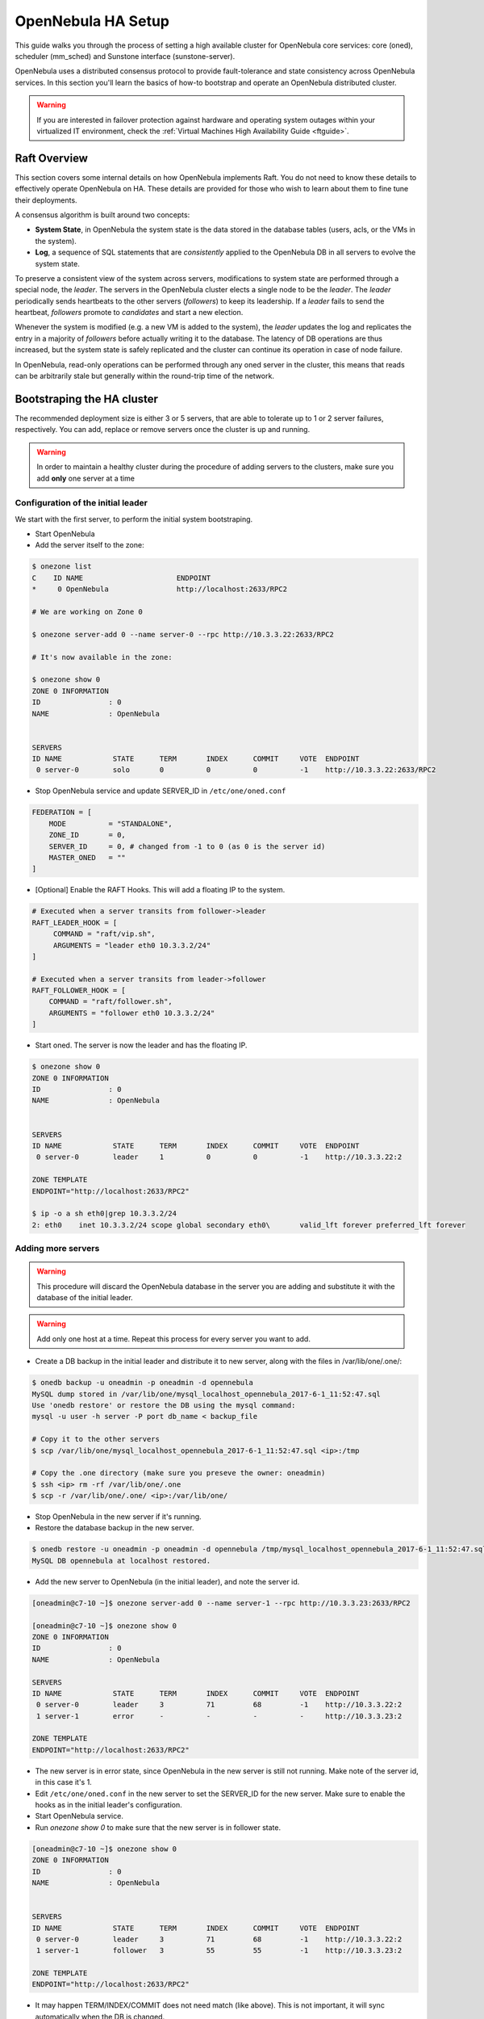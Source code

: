 .. _frontend_ha_setup:
.. _oneha:

=============================
OpenNebula HA Setup
=============================

This guide walks you through the process of setting a high available cluster for OpenNebula core services: core (oned), scheduler (mm\_sched) and Sunstone interface (sunstone-server).

OpenNebula uses a distributed consensus protocol to provide fault-tolerance and state consistency across OpenNebula services. In this section you'll learn the basics of how-to bootstrap and operate an OpenNebula distributed cluster.

.. warning:: If you are interested in failover protection against hardware and operating system outages within your virtualized IT environment, check the :ref:`Virtual Machines High Availability Guide <ftguide>`.

Raft Overview
=============

This section covers some internal details on how OpenNebula implements Raft. You do not need to know these details to effectively operate OpenNebula on HA. These details are provided for those who wish to learn about them to fine tune their deployments.

A consensus algorithm is built around two concepts:

* **System State**, in OpenNebula the system state is the data stored in the database tables (users, acls, or the VMs in the system).

* **Log**, a sequence of SQL statements that are *consistently* applied to the OpenNebula DB in all servers to evolve the system state.

To preserve a consistent view of the system across servers, modifications to system state are performed through a special node, the *leader*. The servers in the OpenNebula cluster elects a single node to be the *leader*. The *leader* periodically sends heartbeats to the other servers (*followers*) to keep its leadership. If a *leader* fails to send the heartbeat, *followers* promote to *candidates* and start a new election.

Whenever the system is modified (e.g. a new VM is added to the system), the *leader* updates the log and replicates the entry in a majority of *followers* before actually writing it to the database. The latency of DB operations are thus increased, but the system state is safely replicated and the cluster can continue its operation in case of node failure.

In OpenNebula, read-only operations can be performed through any oned server in the cluster, this means that reads can be arbitrarily stale but generally within the round-trip time of the network.

Bootstraping the HA cluster
===========================

The recommended deployment size is either 3 or 5 servers, that are able to tolerate up to 1 or 2 server failures, respectively. You can add, replace or remove servers once the cluster is up and running.

.. warning::

  In order to maintain a healthy cluster during the procedure of adding servers to the clusters, make sure you add **only** one server at a time

Configuration of the initial leader
--------------------------------------------------------------------------------

We start with the first server, to perform the initial system bootstraping.

* Start OpenNebula
* Add the server itself to the zone:

.. code::

  $ onezone list
  C    ID NAME                      ENDPOINT
  *     0 OpenNebula                http://localhost:2633/RPC2

  # We are working on Zone 0

  $ onezone server-add 0 --name server-0 --rpc http://10.3.3.22:2633/RPC2

  # It's now available in the zone:

  $ onezone show 0
  ZONE 0 INFORMATION
  ID                : 0
  NAME              : OpenNebula


  SERVERS
  ID NAME            STATE      TERM       INDEX      COMMIT     VOTE  ENDPOINT
   0 server-0        solo       0          0          0          -1    http://10.3.3.22:2633/RPC2

* Stop OpenNebula service and update SERVER_ID in ``/etc/one/oned.conf``

.. code::

  FEDERATION = [
      MODE          = "STANDALONE",
      ZONE_ID       = 0,
      SERVER_ID     = 0, # changed from -1 to 0 (as 0 is the server id)
      MASTER_ONED   = ""
  ]


* [Optional] Enable the RAFT Hooks. This will add a floating IP to the system.

.. code::

  # Executed when a server transits from follower->leader
  RAFT_LEADER_HOOK = [
       COMMAND = "raft/vip.sh",
       ARGUMENTS = "leader eth0 10.3.3.2/24"
  ]

  # Executed when a server transits from leader->follower
  RAFT_FOLLOWER_HOOK = [
      COMMAND = "raft/follower.sh",
      ARGUMENTS = "follower eth0 10.3.3.2/24"
  ]

* Start oned. The server is now the leader and has the floating IP.

.. code::

  $ onezone show 0
  ZONE 0 INFORMATION
  ID                : 0
  NAME              : OpenNebula


  SERVERS
  ID NAME            STATE      TERM       INDEX      COMMIT     VOTE  ENDPOINT
   0 server-0        leader     1          0          0          -1    http://10.3.3.22:2

  ZONE TEMPLATE
  ENDPOINT="http://localhost:2633/RPC2"

  $ ip -o a sh eth0|grep 10.3.3.2/24
  2: eth0    inet 10.3.3.2/24 scope global secondary eth0\       valid_lft forever preferred_lft forever

Adding more servers
--------------------------------------------------------------------------------

.. warning::

  This procedure will discard the OpenNebula database in the server you are adding and substitute it with the database of the initial leader.

.. warning::

  Add only one host at a time. Repeat this process for every server you want to add.

* Create a DB backup in the initial leader and distribute it to new server, along with the files in /var/lib/one/.one/:

.. code::

  $ onedb backup -u oneadmin -p oneadmin -d opennebula
  MySQL dump stored in /var/lib/one/mysql_localhost_opennebula_2017-6-1_11:52:47.sql
  Use 'onedb restore' or restore the DB using the mysql command:
  mysql -u user -h server -P port db_name < backup_file

  # Copy it to the other servers
  $ scp /var/lib/one/mysql_localhost_opennebula_2017-6-1_11:52:47.sql <ip>:/tmp

  # Copy the .one directory (make sure you preseve the owner: oneadmin)
  $ ssh <ip> rm -rf /var/lib/one/.one
  $ scp -r /var/lib/one/.one/ <ip>:/var/lib/one/

* Stop OpenNebula in the new server if it's running.
* Restore the database backup in the new server.

.. code::

  $ onedb restore -u oneadmin -p oneadmin -d opennebula /tmp/mysql_localhost_opennebula_2017-6-1_11:52:47.sql
  MySQL DB opennebula at localhost restored.

* Add the new server to OpenNebula (in the initial leader), and note the server id.

.. code::

  [oneadmin@c7-10 ~]$ onezone server-add 0 --name server-1 --rpc http://10.3.3.23:2633/RPC2

  [oneadmin@c7-10 ~]$ onezone show 0
  ZONE 0 INFORMATION
  ID                : 0
  NAME              : OpenNebula

  SERVERS
  ID NAME            STATE      TERM       INDEX      COMMIT     VOTE  ENDPOINT
   0 server-0        leader     3          71         68         -1    http://10.3.3.22:2
   1 server-1        error      -          -          -          -     http://10.3.3.23:2

  ZONE TEMPLATE
  ENDPOINT="http://localhost:2633/RPC2"

* The new server is in error state, since OpenNebula in the new server is still not running. Make note of the server id, in this case it's 1.
* Edit ``/etc/one/oned.conf`` in the new server to set the SERVER_ID for the new server. Make sure to enable the hooks as in the initial leader's configuration.
* Start OpenNebula service.
* Run `onezone show 0` to make sure that the new server is in follower state.

.. code::

  [oneadmin@c7-10 ~]$ onezone show 0
  ZONE 0 INFORMATION
  ID                : 0
  NAME              : OpenNebula


  SERVERS
  ID NAME            STATE      TERM       INDEX      COMMIT     VOTE  ENDPOINT
   0 server-0        leader     3          71         68         -1    http://10.3.3.22:2
   1 server-1        follower   3          55         55         -1    http://10.3.3.23:2

  ZONE TEMPLATE
  ENDPOINT="http://localhost:2633/RPC2"

* It may happen TERM/INDEX/COMMIT does not need match (like above). This is not important, it will sync automatically when the DB is changed.

Repeat this last section to add new servers. Make sure that you only add servers when the cluster is in healthy state, that is: there is 1 leader and the rest are in follower state. If there is one server in error state, fix it before proceeding.

Checking Cluster Health
=======================

Adding and Removing Servers
===========================

Configuring Failover for Sunstone and Monitor Agents
====================================================

Summary of Raft Configuration Attributes
========================================

.. todo:: Complete and remove old content

In terms of high-availability, OpenNebula consists in three different basic services, namely:

* **OpenNebula Core**: It is the main orchestration component, supervises the life-cycle of each resources (e.g. hosts, VMs or networks) and operates on the physical infrastructure to deploy and manage virtualized resources.
* **Scheduler**: The scheduler performs a matching between the virtual requests and the available resources using different scheduling policies. It basically assigns a physical host, and a storage area to each VM.
* **Sunstone**: The GUI for advanced and cloud users as well as system administrators. The GUI is accessed through a well-known end-point (IP/URL). Sunstone has been architected as a scalable web application supporting multiple application servers or processes.

The state of the system is stored in a database for persistency and managed by OpenNebula core. In order to improve the response time of the core daemon, it caches the most recently used data so it reduces the number of queries to the DB. Note that this prevents an active-active HA configuration for OpenNebula. However an active-passive configuration, given the lightweight and negligible start times of the core services, is a very adequate solution for the HA problem.

In this guide we assume that the DB backing OpenNebula core state is also configured in an HA mode. The database service should be configured as master-master setup running in the frontend Virtual Machines (very easy to setup and recommended), or as part of the cluster (with clustered storage), or in an external dedicated HA database cluster. The procedure to setup an HA environment for MySQL is beyond the scope of this document. Sqlite should not be used and is not recommended in any case for production setups.

This guide assumes we are not using Apache to serve the Sunstone GUI. Note that the recommendation for production environment is to use Apache. Instead of registering ``opennebula-sunstone`` as a cluster resource, we would need to register ``httpd`` (and configuring it first).

|image0|

HA Cluster Components & Services
================================

As shown in the previous figure, we will use just one fail-over domain (blue) with two hosts. All OpenNebula services will be co-located and run on the same server in this case. You can however easily modify this configuration to split them and assign each service to a different host and define different fail-over domains for each one (e.g. blue for oned and scheduler, red for sunstone).

The following components will be installed:

* opennebula services
* corosync+pacemaker
* fencing agents

Installation and Configuration in CentOS 7
==========================================

In the following, we assume that the cluster consists on two servers:

* one-server1
* one-server2

.. warning:: While setting and testing the installation it is recommended to disable any firewall. Also watch out for SELinux.

Step 1: OpenNebula
------------------

You should have two servers (they may be VMs, as discussed below) ready to install OpenNebula. These servers will have the same requirements as regular OpenNebula front-end (e.g. network connection to hosts, ssh passwordless access, shared filesystems if required...). Remember to use a HA MySQL backend.

It is important to use a twin installation (i.e. same configuration files) so probably it is better to start and configure a server, and once it is tested rsync the configuration to the other one.

Step 2: Install Cluster Software
--------------------------------

In **both** cluster servers install the cluster components:

.. code:: bash

    $ yum install pcs fence-agents-all
    $ passwd hacluster

.. warning:: Set the same password for user hacluster in all the servers

``Pacemaker`` bundles the ``Sinatra`` and ``Rack`` gems, and if the wrong version of the gems is installed in the host, it will fail to start. Therefore ensure you manually install the specific versions:

.. code:: bash

  $ gem uninstall rack sinatra
  $ gem install --no-ri --no-rdoc rack --version=1.5.2
  $ gem install --no-ri --no-rdoc rack-protection --version=1.5.3
  $ gem install --no-ri --no-rdoc rack-test --version=0.6.2
  $ gem install --no-ri --no-rdoc sinatra --version=1.4.5
  $ gem install --no-ri --no-rdoc sinatra-contrib --version=1.4.2
  $ gem install --no-ri --no-rdoc sinatra-sugar --version=0.5.1

Maybe the versions listed above do not coincide with the ``sinatra*`` and ``rack*`` gems vendorized in the ``/usr/lib/pcsd/vendor/bundle/ruby/gems/`` path (owned by the ``pcsd`` package). If they don't update the previous commands with the appropriate versions.

Start/enable the cluster services:

.. code:: bash

    $ systemctl start pcsd.service
    $ systemctl enable pcsd.service
    $ systemctl enable corosync.service
    $ systemctl enable pacemaker.service

At this point make sure the firewall allows the necessary ports for the cluster services. Remember to disable it if you hit any errors to determine if the error comes from the firewall. If you are using ``firewalld`` use the following snippet to allow the cluster services traffic:

.. code:: bash

  $ firewall-cmd --permanent --add-service=high-availability
  $ firewall-cmd --reload


Step 3: Create the Cluster and Failover Domain
----------------------------------------------

The following commands must be executed **only in one node**, for example ``one-server1``.

Authorize the nodes:

.. code:: bash

    $ pcs cluster auth one-server1 one-server2
    Username: hacluster

    one-server1: Authorized
    one-server2: Authorized

Now we need to create the cluster:

.. code:: bash

  $ pcs cluster setup --name opennebula one-server1 one-server2

Now we can start the cluster:

.. code:: bash

  $ pcs cluster start --all

As we only have two nodes, we can't reach a majority quorum, we must disable it:

.. code:: bash

  pcs property set no-quorum-policy=ignore

Step 4: Define the OpenNebula Service
-------------------------------------

We need to enable a fencing agent. To query the available ones you can execute:

.. code:: bash

  $ pcs stonith list
  $ pcs stonith describe <fencing_agent>

In this case we will exemplify the ``fence_ilo_ssh`` command:

.. code:: bash

  $ pcs stonith create fence_server1 fence_ilo_ssh pcmk_host_list=one-server1 ipaddr=<ilo_hypervisor_one-server1> login="..." passwd="..." action="reboot" secure=yes delay=30 op monitor interval=20s
  $ pcs stonith create fence_server2 fence_ilo_ssh pcmk_host_list=one-server2 ipaddr=<ilo_hypervisor_one-server2> login="..." passwd="..." action="reboot" secure=yes delay=15 op monitor interval=20s

Not that the delay is different to get protection from stonith battles. With the above cofiguration, in a split brain event ``one-server2`` would be killed before it can kill ``one-server1``, ensure we keep at least one node.

You can try out fencing manually by running these commands:

.. code:: bash

  $ fence_ilo_ssh -o status -x -a "<ilo_hypervisor_one-server1>" -l "..." -p "..." -v
  $ fence_ilo_ssh -o reboot -x -a "<ilo_hypervisor_one-server1>" -l "..." -p "..." -v

Or even by calling the cluster:

.. code:: bash

  $ pcs stonith fence one-server2

Next, we can add the HA IP where users will be able to connect to:

.. code:: bash

  $ pcs resource create Cluster_VIP ocf:heartbeat:IPaddr2 ip=<HA_ip> cidr_netmask=24 op monitor interval=20s

The nic is inferred from the routing table, but it can be passed explicitely. Note that you can check all the possible arguments by running:

.. code:: bash

  $ pcs resource describe ocf:heartbeat:IPaddr2

We are now ready to add the OpenNebula resources:

.. code:: bash

  $ pcs resource create opennebula systemd:opennebula
  $ pcs resource create opennebula-sunstone systemd:opennebula-sunstone
  $ pcs resource create opennebula-gate systemd:opennebula-gate
  $ pcs resource create opennebula-flow systemd:opennebula-flow

.. warning::

  Make sure you run ``systemtl disable <service>`` for all the systemd services you add to the cluster.

You will notice that at this point the services are not started in the same host. If you want them to be in the same host, you can configure the colocation:

.. code:: bash

  $ pcs constraint colocation add opennebula Cluster_VIP INFINITY
  $ pcs constraint colocation add opennebula-sunstone Cluster_VIP INFINITY
  $ pcs constraint colocation add opennebula-novnc Cluster_VIP INFINITY
  $ pcs constraint colocation add opennebula-gate Cluster_VIP INFINITY
  $ pcs constraint colocation add opennebula-flow Cluster_VIP INFINITY

At this point, the cluster should be properly configured:

.. code:: bash

  $ pcs status
  Cluster name: opennebula
  Last updated: [...]
  Stack: corosync
  Current DC: one-server1 (version [...]) - partition with quorum
  2 nodes and 8 resources configured

  Online: [ one-server1 one-server2 ]

  Full list of resources:

   fence_server1 (stonith:fence_ilo_ssh):  Started one-server1
   fence_server2 (stonith:fence_ilo_ssh):  Started one-server2
   Cluster_VIP  (ocf::heartbeat:IPaddr2): Started one-server1
   opennebula (systemd:opennebula): Started one-server1
   opennebula-sunstone (systemd:opennebula-sunstone):  Started one-server1
   opennebula-novnc (systemd:opennebula-novnc): Started one-server1
   opennebula-gate  (systemd:opennebula-gate):  Started one-server1
   opennebula-flow  (systemd:opennebula-flow):  Started one-server1

  Failed Actions:

  PCSD Status:
    one-server1: Online
    one-server2: Online

  Daemon Status:
    corosync: active/enabled
    pacemaker: active/enabled
    pcsd: active/enabled


Installation and Configuration in Ubuntu 14.04
==============================================

We assume that the cluster consists on two servers:

* one-server1
* one-server2

Step 1: OpenNebula
------------------

You should have two servers (they may be VMs, as discussed below) ready to install OpenNebula. These servers will have the same requirements as regular OpenNebula front-end (e.g. network connection to hosts, ssh passwordless access, shared filesystems if required...). Remember to use a HA MySQL backend.

It is important to use a twin installation (i.e. same configuration files) so probably it is better to start and configure a server, and once it is tested rsync the configuration to the other one.

Step 2: Install Cluster Software
--------------------------------

In **both** cluster servers install the cluster components:

.. code:: bash

    $ apt-get install pacemaker fence-agents

Now disable the automatic start-up of the OpenNebula resources and enable the HA services on boot time:

.. code:: bash

  $ update-rc.d opennebula disable
  $ update-rc.d opennebula-gate disable
  $ update-rc.d opennebula-flow disable
  $ update-rc.d pacemaker defaults 20 01

Step 3: Configure the Cluster
-----------------------------

The following commands must be executed **only in one node**, for example ``one-server1``.

We need to generate a corosync key, in order to do so we will need an entropy dameon which we will uninstall right afterwards:

.. code::

  $ apt-get install haveged
  $ corosync-keygen
  $ apt-get remove --purge haveged

Let's define the corosync.conf (based on ``/etc/corosync/corosync.conf.example.udpu`` which installs as part of the package):

.. code::

  $ cat /etc/corosync/corosync.conf
  totem {
    version: 2
    cluster_name: opennebula

    crypto_cipher: none
    crypto_hash: none

    interface {
      ringnumber: 0
      bindnetaddr: 10.3.4.0
      mcastport: 5405
      ttl: 1
    }
    transport: udpu
  }

  logging {
    fileline: off
    to_logfile: yes
    to_syslog: yes
    logfile: /var/log/corosync/corosync.log
    debug: off
    timestamp: on
    logger_subsys {
      subsys: QUORUM
      debug: off
    }
  }

  nodelist {
    node {
      ring0_addr: 10.3.4.20
      nodeid: 1
    }

    node {
      ring0_addr: 10.3.4.21
      nodeid: 2
    }
  }

  quorum {
    provider: corosync_votequorum
    two_node: 1
  }


Substitute the IPs with the proper ones, and make sure that in ``totem -> interface -> bindnetaddr`` you type in the **network address**, not the IP.

Allow the pacemaker service to use corosync:

.. code::

  $ cat /etc/corosync/service.d/pcmk
  service {
    name: pacemaker
    ver: 1
  }

And enable the automatic startup of corosync:

.. code::

  $ cat /etc/default/corosync
  # start corosync at boot [yes|no]
  START=yes

Distribute these files to the other node:

.. code::

  $ scp /etc/corosync/authkey one-server2:/etc/corosync
  $ scp /etc/corosync/corosync.conf one-server2:/etc/corosync/corosync.conf
  $ scp /etc/corosync/service.d/pcmk one-server2:/etc/corosync/service.d/pcmk
  $ scp /etc/default/corosync one-server2:/etc/default/corosync

Now start corosync and pacemaker in **both** nodes:

.. code::

  $ service corosync start
  $ service pacemaker start

You can now check that everything is correct:

Check that everything is correct (be patient, it might take a minute or so to get a similar output):

.. code::

    $ crm configure show
    Last updated: Thu Jul 21 12:05:50 2016
    Last change: Thu Jul 21 12:05:18 2016 via cibadmin on one-server2
    Stack: corosync
    Current DC: one-server2 (2) - partition with quorum
    Version: 1.1.10-42f2063
    2 Nodes configured
    0 Resources configured

    Online: [ one-server1 one-server2 ]

Step 4: Add resources to the Cluster
------------------------------------

Now that the cluster is set up, we need to add the resources to it. However, first we need to determine what fencing (stonith) mechanism we are going to use.

.. note:: Fencing is not mandatory, but recommended. If you don't want to use fencing you can add the property: ``property stonith-enabled=false`` to the cib transaction (see below) and skip all the stonith commands below and the stonith primitives in the cib transaction.

To get the supported stonith mechanisms:

.. code:: bash

  $ crm ra list stonith
  apcmaster                   apcmastersnmp               apcsmart                    baytech                     bladehpi
  cyclades                    drac3                       external/drac5              external/dracmc-telnet      external/hetzner
  external/hmchttp            external/ibmrsa             external/ibmrsa-telnet      external/ipmi               external/ippower9258
  external/kdumpcheck         external/libvirt            external/nut                external/rackpdu            external/riloe
  external/ssh                external/vcenter            external/vmware             external/xen0               external/xen0-ha
  fence_ack_manual            fence_alom                  fence_apc                   fence_apc_snmp              fence_baytech
  fence_bladecenter           fence_brocade               fence_bullpap               fence_cdu                   fence_cisco_mds
  fence_cisco_ucs             fence_cpint                 fence_drac                  fence_drac5                 fence_eaton_snmp
  fence_egenera               fence_eps                   fence_ibmblade              fence_ifmib                 fence_ilo
  fence_ilo_mp                fence_intelmodular          fence_ipmilan               fence_ldom                  fence_legacy
  fence_lpar                  fence_mcdata                fence_na                    fence_nss_wrapper           fence_pcmk
  fence_rackswitch            fence_rhevm                 fence_rsa                   fence_rsb                   fence_sanbox2
  fence_scsi                  fence_virsh                 fence_vixel                 fence_vmware                fence_vmware_helper
  fence_vmware_soap           fence_wti                   fence_xcat                  fence_xenapi                fence_zvm
  ibmhmc                      ipmilan                     meatware                    null                        nw_rpc100s
  rcd_serial                  rps10                       ssh                         suicide                     wti_mpc
  wti_nps

To access the documentation of these mechanisms, including how to configure them, use these commands:

.. code:: bash

    $ crm ra meta stonith:fence_ipmilan
    $ stonith_admin --metadata -a ipmilan

From that documentation we can infer that we will need to prepare a stonith primitive such as:

.. code:: bash

    primitive ipmi-fencing stonith::fence_ipmilan \
     params pcmk_host_list="one-server1 one-server2" ipaddr=10.0.0.1 login=testuser passwd=abc123 \
     op monitor interval="60s"

Now we are ready to create a new cib transaction and commit it to pacemaker.

.. code:: bash

  $ crm
  crm(live)# cib new conf1
  crm(live)# cib new conf11
  INFO: conf11 shadow CIB created
  crm(conf1)# configure
  crm(conf1)configure# property no-quorum-policy=ignore
  crm(conf1)configure# primitive ipmi-fencing stonith::fence_ipmilan \
  > params pcmk_host_list="one-server1 one-server2" ipaddr=10.0.0.1 login=testuser passwd=abc123 \
  > op monitor interval="60s"
  crm(conf1)configure# primitive VIP ocf:IPaddr2 params ip=10.3.4.2 op monitor interval=10s
  crm(conf1)configure# primitive opennebula lsb::opennebula op monitor interval=15s
  crm(conf1)configure# primitive opennebula-sunstone lsb::opennebula-sunstone op monitor interval=15s
  crm(conf1)configure# primitive opennebula-flow lsb::opennebula-flow op monitor interval=15s
  crm(conf1)configure# primitive opennebula-gate lsb::opennebula-gate op monitor interval=15s
  crm(conf1)configure# group opennebula-cluster VIP opennebula opennebula-gate opennebula-sunstone opennebula-flow
  crm(conf1)configure# commit
  crm(conf1)configure# end
  crm(conf1)# cib commit conf1
  INFO: committed 'conf1' shadow CIB to the cluster
  crm(conf1)# quit

At this point, the cluster should be properly configured:

.. code:: bash

  $ crm status
  Last updated: Thu Jul 21 16:10:38 2016
  Last change: Thu Jul 21 16:10:34 2016 via cibadmin on one-server1
  Stack: corosync
  Current DC: one-server1 (1) - partition with quorum
  Version: 1.1.10-42f2063
  2 Nodes configured
  6 Resources configured


  Online: [ one-server1 one-server2 ]

   Resource Group: opennebula-cluster
       VIP  (ocf::heartbeat:IPaddr2): Started one-server2
       opennebula (lsb:opennebula): Started one-server2
       opennebula-gate  (lsb:opennebula-gate):  Started one-server2
       opennebula-sunstone  (lsb:opennebula-sunstone):  Started one-server2
       opennebula-flow  (lsb:opennebula-flow):  Started one-server2
   ipmi-fencing (stonith:ipmilan): Started one-server1

What to Do After a Fail-over Event
==================================

When the active node fails and the passive one takes control, it will start OpenNebula again. This OpenNebula will see the resources in the exact same way as the one in the server that crashed. However, there might be a set of Virtual Machines which could be stuck in transient states. For example when a Virtual Machine is deployed and it starts copying the disks to the target hosts it enters one of this transient states (in this case 'PROLOG'). OpenNebula will wait for the storage driver to return the 'PROLOG' exit status. This will never happen since the driver fails during the crash, therefore the Virtual Machine will get stuck in the state.

In these cases it's important to review the states of all the Virtual Machines and let OpenNebula know if the driver exited succesfully or not. There is a command specific for this: ``onevm recover``. You can read more about this command in the :ref:`Managing Virtual Machines <vm_guide_2>` guide.

In our example we would need to manually check if the disk files have been properly deployed to our host and execute:

.. code::

    $ onevm recover <id> --success # or --failure

The transient states to watch out for are:

-  BOOT
-  CLEAN
-  EPILOG
-  FAIL
-  HOTPLUG
-  MIGRARTE
-  PROLOG
-  SAVE
-  SHUTDOWN
-  SNAPSHOT
-  UNKNOWN

.. |image0| image:: /images/ha_opennebula.png
